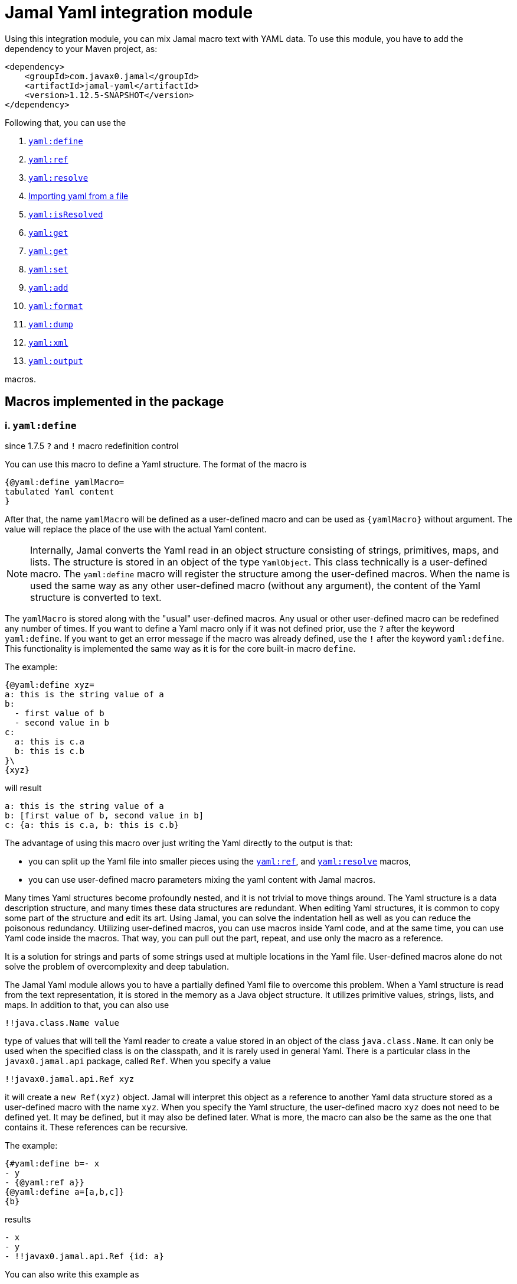 = Jamal Yaml integration module




Using this integration module, you can mix Jamal macro text with YAML data.
To use this module, you have to add the dependency to your Maven project, as:

[source,xml]
----
<dependency>
    <groupId>com.javax0.jamal</groupId>
    <artifactId>jamal-yaml</artifactId>
    <version>1.12.5-SNAPSHOT</version>
</dependency>
----

Following that, you can use the


. <<define,`yaml:define`>>
. <<ref,`yaml:ref`>>
. <<resolve,`yaml:resolve`>>
. <<import,Importing yaml from a file>>
. <<isResolved,`yaml:isResolved`>>
. <<get,`yaml:get`>>
. <<get,`yaml:get`>>
. <<set,`yaml:set`>>
. <<add,`yaml:add`>>
. <<format,`yaml:format`>>
. <<dump,`yaml:dump`>>
. <<xml,`yaml:xml`>>
. <<output,`yaml:output`>>


macros.

== Macros implemented in the package

[[define]]
=== i. `yaml:define`

since 1.7.5 `?` and `!` macro redefinition control

You can use this macro to define a Yaml structure.
The format of the macro is

[source]
----
{@yaml:define yamlMacro=
tabulated Yaml content
}
----

After that, the name `yamlMacro` will be defined as a user-defined macro and can be used as `{yamlMacro}` without argument.
The value will replace the place of the use with the actual Yaml content.

NOTE: Internally, Jamal converts the Yaml read in an object structure consisting of strings, primitives, maps, and lists.
The structure is stored in an object of the type `YamlObject`.
This class technically is a user-defined macro.
The `yaml:define` macro will register the structure among the user-defined macros.
When the name is used the same way as any other user-defined macro (without any argument), the content of the Yaml structure is converted to text.

The `yamlMacro` is stored along with the "usual" user-defined macros.
Any usual or other user-defined macro can be redefined any number of times.
If you want to define a Yaml macro only if it was not defined prior, use the `?` after the keyword `yaml:define`.
If you want to get an error message if the macro was already defined, use the `!` after the keyword `yaml:define`.
This functionality is implemented the same way as it is for the core built-in macro `define`.

The example:

[source]
----
{@yaml:define xyz=
a: this is the string value of a
b:
  - first value of b
  - second value in b
c:
  a: this is c.a
  b: this is c.b
}\
{xyz}
----

will result

[source]
----
a: this is the string value of a
b: [first value of b, second value in b]
c: {a: this is c.a, b: this is c.b}
----


The advantage of using this macro over just writing the Yaml directly to the output is that:

* you can split up the Yaml file into smaller pieces using the <<ref,`yaml:ref`>>, and <<resolve,`yaml:resolve`>> macros,

* you can use user-defined macro parameters mixing the yaml content with Jamal macros.

Many times Yaml structures become profoundly nested, and it is not trivial to move things around.
The Yaml structure is a data description structure, and many times these data structures are redundant.
When editing Yaml structures, it is common to copy some part of the structure and edit its art.
Using Jamal, you can solve the indentation hell as well as you can reduce the poisonous redundancy.
Utilizing user-defined macros, you can use macros inside Yaml code, and at the same time, you can use Yaml code inside the macros.
That way, you can pull out the part, repeat, and use only the macro as a reference.

It is a solution for strings and parts of some strings used at multiple locations in the Yaml file.
User-defined macros alone do not solve the problem of overcomplexity and deep tabulation.

The Jamal Yaml module allows you to have a partially defined Yaml file to overcome this problem.
When a Yaml structure is read from the text representation, it is stored in the memory as a Java object structure.
It utilizes primitive values, strings, lists, and maps.
In addition to that, you can also use

[source,yaml]
----
!!java.class.Name value
----

type of values that will tell the Yaml reader to create a value stored in an object of the class `java.class.Name`.
It can only be used when the specified class is on the classpath, and it is rarely used in general Yaml.
There is a particular class in the `javax0.jamal.api` package, called `Ref`.
When you specify a value

[source,yaml]
----
!!javax0.jamal.api.Ref xyz
----

it will create a `new Ref(xyz)` object.
Jamal will interpret this object as a reference to another Yaml data structure stored as a user-defined macro with the name `xyz`.
When you specify the Yaml structure, the user-defined macro `xyz` does not need to be defined yet.
It may be defined, but it may also be defined later.
What is more, the macro can also be the same as the one that contains it.
These references can be recursive.

The example:
[source]
----
{#yaml:define b=- x
- y
- {@yaml:ref a}}
{@yaml:define a=[a,b,c]}
{b}
----

results

[source]
----
- x
- y
- !!javax0.jamal.api.Ref {id: a}
----


You can also write this example as

[source]
----
{@yaml:define b=- x
- y
- !!javax0.jamal.api.Ref a}{@comment DON'T DO THIS!}
{@yaml:define a=[a,b,c]}
{b}
----

resulting in the same output

[source]
----
- x
- y
- !!javax0.jamal.api.Ref {id: a}
----


NOTE: You can notice that the macro `a` referenced from `b` is defined later than `b`.

Having these references with Jamal specific class types is of no general use.
Their value is that Jamal can resolve them by converting the references to the content of the named macro.
When you invoke the built-in macro `yaml:resolve`, these references will be replaced with their actual value.

The same example as above, but resolving the Yaml macro before using it

[source]
----
{#yaml:define b=- x
- y
- {@yaml:ref a}}
{@yaml:define a=[a,b,c]}
{@yaml:resolve b}
{b}
----

will result

[source]
----
- x
- y
- [a, b, c]
----


When you invoke `yaml:resolve`, all the referenced Yaml macros have to be defined.

Using this reference possibility, you can have several small Yaml fragments possibly referencing each others using the `!!javax0.jamal.api.Ref`.
When the small segments are done, you can apply `yaml:resolve` on the root one and create the output.

[NOTE]
====
When processing Yaml input, you can use the `{` and `}` characters as macro opening and macro closing strings.
When you edit a Yaml file, you do not usually use the JSON-compatible `{ ... }` format for mapped values.
However, when you use a user-defined, named Yaml content, like `{yamlMacro}`, it is likely to happen that the underlying rendering will generate a textual representation of the Yaml data, which contains `{` and `}` characters.
The values of the user-defined macros are evaluated after they were dereferenced.
The Yaml macros are exempt from this.
These user defined macros are defined verbatim, like a normal user defined macro was defined using the `~` character after the `define` keyword.
The evaluation is not needed because Yaml data hardly ever contain Jamal macros to be processed.
The `{` and `}` characters may also cause a problem for Jamal.
Precisely, it would interpret the first identifier following the `{` character as a user-defined macro.
It will not find it.
Even if it found it, it would not likely to properly evaluate.

One solution to this problem is to use a different opening and closing string that does not appear inside the Yaml output.
If you can find one for your application, you can go for it.
Usually, you cannot guarantee that none of the string fields will contain the macro opening string.
The safe solution is that these macros are defined my the Yaml built-in macros as verbatim.
If you need to evaluate the content of the Yaml structure with embedded macros you have to use the `{!yamlMacro}` format.

For more information on macro evaluation order, see the core documentation of Jamal.
====

[[ref]]
=== ii. `yaml:ref`


Use this macro to reference another Yaml definition.
The implementation of a reference is an object, instance of the class `javax0.jamal.api.Ref`.
It, however, is a Java-specific way.
You can reference another user defined Yaml definition in the form:

[source]
----
{@yaml:define x=
a: this is a string
b: !!javax0.jamal.api.Ref xyz}
----

It is more readable if you write:

[source]
----
{#yaml:define x=
a: this is a string
b: {@yaml:ref xyz}}
----

NOTE: In this case, the `{\#yaml:define...}` macro starts with the `#` character because the macro `{@yaml:ref...}`, inside it, has to be evaluated.

There is no guarantee that the implementation to reference another named, user-defined Yaml fragment will be compatible with the current implementation.
Using the `yaml:ref` macro is the safe approach because it will always generate the Yaml reference sequence recognized by `yaml:resolve`.

[[resolve]]
=== iii. `yaml:resolve`


Use this macro to resolve one or more user-defined Yaml macro.

The format of the macro is

[source]
----
{@yaml:resolve macroName1, macroName2, ..., macroNameX}
----


User-defined Yaml macros created using the <<define,`yaml:define`>> or <<import,`yaml:import`>> macros may reference other user-defined Yaml macros.
When you invoke the macro `yaml:resolve`, it will replace the references in the Yaml macro content with the content of the Yaml macro it references.
The resolving process is recursive.
If there are any references in the referenced Yaml macro, it will also be resolved.
After resolving a macro `xyz` that references the macro `aqt`, the macro `aqt` will also be resolved.
In some rare cases, this should not happen.
If the referenced Yaml macros should not de resolved, then the option `yamlReferenceClone` should be set using the macro `{@option yamlReferenceClone}`.
This option also has a local parameter alias, `clone`, that can be used between `(` and `)` as a macro option.

The example

[source]
----
{@yaml:define a=[ a, b ,c ]}
{#yaml:define aqt=z: {@yaml:ref a}}
{#yaml:define xyz=
a: 1
b: 3
c: {@yaml:ref aqt}}
{@yaml:resolve (clone) xyz}
Resolved:
{xyz}
Not resolved:
{aqt}
----

will result

[source]
----
Resolved:
a: 1
b: 3
c:
  z: [a, b, c]

Not resolved:
z: !!javax0.jamal.api.Ref {id: a}
----


This process will not change the value of the macro `aqt`.
In this case, the resolving process will create a copy of the referenced macro, and it will resolve the copy recursively.
That way, `xyz` is still fully resolved and ready to be used.

The same example doing the resolve without the `clone` option, however

[source]
----
{@yaml:define a=[ a, b ,c ]}
{#yaml:define aqt=z: {@yaml:ref a}}
{#yaml:define xyz=
a: 1
b: 3
c: {@yaml:ref aqt}}
{@yaml:resolve xyz}
Resolved:
{xyz}
Also resolved:
{aqt}
----

will result

[source]
----
Resolved:
a: 1
b: 3
c:
  z: [a, b, c]

Also resolved:
z: [a, b, c]
----


NOTE: When a macro is resolved, it will remember that it was already resolved and will not execute the resolve process anymore.
It also means that calling `yaml:resolve` with the `clone` option on `xyz` and then calling it again without it will not resolve the referenced `aqt`.
Unless you have a specific need, use the `yaml:resolve` macro without cloning.

There is another option that alters the behaviour of the resolving process.
This is `yamlResolveCopy` with the alias `copy`.
This option creates a copy of the referenced structures, cloned or not.
To understand this we can have a look at the following example:

[source]
----
{@yaml:define a=[ a, b ,c ]}
{#yaml:define aqt=z: {@yaml:ref a}
y: {@yaml:ref a}
}
{@yaml:resolve aqt}
{aqt}
----

will result

[source]
----
z: &id001 [a, b, c]
y: *id001
----


When the underlying Snake Yaml library generates the text format of the Yaml data it realizes that both `z` and `y` fields refer to the same object.
Thus, SnakeYaml generates a label, something like `&id001` at the first occurrence and instead of repeating the same structure it on second occasion it only references that as `*id001`.
The resolving process can circumvent this creating a copy for every reference.

[source]
----
{@yaml:define a=[ a, b ,c ]}
{#yaml:define aqt=z: {@yaml:ref a}
y: {@yaml:ref a}
}
{@yaml:resolve (copy) aqt}
{aqt}
----

will result

[source]
----
z: [a, b, c]
y: [a, b, c]
----


Note that `copy` and `clone` are not the same.
You can use the `clone` option together or without `copy` and also the other way around.
The implementation of copy resolution can handle recursive data structures and it will generate references into the output.

For example

[source]
----
{#yaml:define a=[ a, b ,c, {@yaml:ref a}]}
{@yaml:resolve (copy clone) a}
{a}
----

works as expected

[source]
----
&id001
- a
- b
- c
- *id001
----


However, when trying to resolve the following:

[source]
----
{#yaml:define a=[ a, b ,c, {@yaml:ref a}, {@yaml:ref a}]}
{@try! {@yaml:resolve (copy clone) a}}
{a}
----

then the result is

[source]
----
Jamal source seems to have infinite recursion
- a
- b
- c
- !!javax0.jamal.api.Ref {id: a}
- !!javax0.jamal.api.Ref {id: a}
----


Here we got an error message from the macro `try`, and the Yaml structure stored in `a` remained unresolved.

[[Import]]
==== iv. Importing yaml from a file


There is no import macro to read Yaml formatted data from a file.
If you want to read data from a file, you should combine the `yaml:define` and the core `include` macros.
For example, there is a resource file `src/test/resources/sample.yaml` in the project where this documentation is compiled.
It can be referenced from the test execution, which also converts this document as `res:sample.yaml`.
The content of this file is

[source]
----
# this is a sample Yaml file that the test TestImport.jyt imports
# note that this file is a pure YAML file and no Jamal macros are in it
&id
a: this is a
b: this is b
c:
  - 1
  - 2
  - 3
  - 5
q: *id
----

You can use the following structure to read it from the file and assign the Yaml data to the macro `aqt`:


[source]
----
{#yaml:define aqt={@include [verbatim] res:sample.yaml}}
{aqt}
----


which will result

[source]
----
&id001
a: this is a
b: this is b
c: [1, 2, 3, 5]
q: *id001
----


The file has to be a Yaml formatted file, and it should not contain any Jamal macro.
(If it does, it will be treated as raw data and will not be macro processed by Jamal.)
If you want to read a Jamal formatted Yaml file, you must include it using the core `include` macro without the `[verbatim]` option.

NOTE: The built-in core macros use the `[` and `]` characters to enclose the options.
Other packages usually use `(` and `)`.

The file `src/test/resources/sample.yaml.jam` contains Jamal macros:

[source]
----
# this is a sample Yaml file that the test TestImport imports
# note that this file is a pure YAML file and no Jamal macros are in it
# contains user defined macro reference `a`
&id
a: this is {a}
b: this is b
c:
  - 1
  - 2
  - 3
  - 5
q: *id
----

You can include it with evaluation using the following macro sequence.

[source]
----
{@define a=wuff wuff}
{#yaml:define h={@include res:sample.yaml.jam}}
{h}
----


which will result:

[source]
----
&id001
a: this is wuff wuff
b: this is b
c: [1, 2, 3, 5]
q: *id001
----


[[isResolved]]
=== v. `yaml:isResolved`


The macro `yaml:isResolved` results `true` or `false` if the Yaml macro given as argument is either resolved or not.
The syntax of the macro is

[source]
----
{@yaml:isResolved macro_name}
----

Example:

[source]
----
{@yaml:define a=
a: this is a
b: this is b
}
{@yaml:isResolved a}
{@yaml:resolve a}\
{@yaml:isResolved a}
----

results

[source]
----
false
true
----


Note that the example Yaml structure does not need resolution.
This macro does not test the structure.
It simply tells that the structure went through the resolve process or not.

Usually there is narrow use of this macro.
There is no penalty invoking <<resolve,`yaml:resolve`>> on a structure that was already resolved.
The macro resolve does not re-run the resolution process for a structure that was already resolved.
Other macros that need resolved structures automatically invoke resolving.

[[get]]
=== vi. `yaml:get`


This macro will fetch one value from a Yaml structure.
This can be useful when you want to document some configuration or other data structure that is present as a Yaml file in your project.
In that case you can import the Yaml structure into your Jamal document and refer individual values in it.
The format of the macro is:

[source]
----
{@yaml:get (from=yamlMacro) OGNL-PATH}
----

The option `from` names a Yaml user defined macro, where the Yaml structure was loaded.
It can also be defined outside as a user defined macro of the name `yamlDataSource`.
This is useful when you want to retrieve multiple values from the same data structure.

The `OGNL-PATH` is a Object Graph Navigation Library Path.
The functionality to fetch a value is implemented using the Apache Commons OGNL library.
For more information about the OGNL language visit the web site https://commons.apache.org/proper/commons-ognl/index.html.

When getting a value out of a Yaml user defined macro the macro will automatically be resolved.
The resolution can be cloning or in-place.
To control the resolution process the same options can be used as for the <<resolve,`yaml:resolve`>> macro.

===== Examples

[source]
----
{@yaml:define a=
a: alma
b:
  c: 3
  d:
    - 1
    - 2
    - q:
        h: deep h}
{@yaml:get (from=a) b.d[2].q.h}
----

will result

[source]
----
deep h
----


[[set]]
=== vii. `yaml:set`


The macro `yaml:set` can define a yaml user defined macro from an already existing yaml macro.
It is similar to `yaml:define` but this macro does not parse a text and interpret it as yaml formatted text.
Instead, it uses an already defined yaml user defined macro and uses some part of it, and it assignes that to a new user defined macro name.

The syntax of the macro is

[source]
----
{@yaml:set (options) macroName=OGNL}
----

* The `options` are the same as in the macro `yaml:get`:

 ** `yamlResolveClone` (alias `clone`) to clone
 ** `yamlResolveCopy` (alias `copy`) to copy resolve
 ** `yamlDataSource` (alias `from`) the name of the user defined macro which is the source of the data

If the `from` value is missing then the macro interprets the `OGNL` expression using the start of it as the name of the macro.
It has to have the form `/macroname.` at the start.
The identifier between the starting `/` and the `.` is used as the name of the macro from which the data is to be fetched.
The `macroName` is the name of the macro to assign the new object value.

===== Example

[source]
----
{@yaml:define a=
a: alma
b:
  c: 3
  d:
    - 1
    - 2
    - q:
        h: deep h}
{@yaml:set s=/a.b.d[2].q.h}
{@yaml:set (from=a) r=b.d[2].q.h}
{s}
{r}
----

will result

[source]
----
deep h

deep h
----



[[add]]
=== viii. `yaml:add`


The macro `yaml:add` can modify an already parsed Yaml data structure.
You can add elements to lists or maps inside the Yaml structure.
The syntax of the macro is

[source]
----
{@yaml:add options
yaml data structure
}
----

The yaml data structure is the textual representation of the Yaml data to be hooked on the already existing data structure.
The options present on the same line as the macro keyword `yaml:add` and the yaml data structure starts on the second line.
The possible options are:

* `yamlDataTarget` (alias `to`) must be specified and should define the point where the new data structure is added.
The keyword `yamlDataTarget` can also be a user defined macro.
The alias `to` can only be used in the macro use.
Using `yamlDataTarget` defined as a user-defined macro makes sense when there are several additions to the same point.
The format of the option is `macroName.ognl expression`.
The name of the macro that holds the current data structure to be modified is at the start of the `to` string.
It is separated by a `.` dot character from the Ognl expression that identifies the part of the structure to be modified.
If there is no `.` in this parameter then the root of the structure is used.

* `key` should only be specified when adding new data to a `Map`.
The value of this option will be the key used in the `Map`.
If data with the key already exists it will be overwritten.
It is an error to specify a `key` when adding value to a data point, which is a list.

* `flat` or `flatten` will decompose the Yaml structure before adding to the data point in the original yaml.
Adding values to a `Map` then the top level of the Yaml structure to be added also has to be `Map`.
Adding values to a `List` then the top level of the Yaml structure to be added also has to be `List`.
Adding a `Map` this way the key value pairs of the map will be added to the original Yaml map.
Adding a `List` this way the values of the list will be appended to the original Yaml list.
When this option is specified it is an error to specify any `key` since in this case the keys of the map will be used.

==== Examples

===== Adding a value to the top level Map

This example adds a new value to the root of the Yaml structure.

[source]
----
{@yaml:define a=
a: this is a simple Yaml with a top level Map
}
{@yaml:add to=a key=b
this is the value to be added to yaml structure a
}
{a}
----

will result:

[source]
----
{a: this is a simple Yaml with a top level Map, b: this is the value to be added to
    yaml structure a}
----


===== Adding element to a Map in the Yaml structure

In this example the value is added to the value of the map from the top level named `b`.

[source]
----
{@yaml:define a=
a: this is a simple Yaml with a top level Map
b: {}
}
{@yaml:add to=a.b key=c
this is the value to be added to yaml structure a
}
{a}
----

will result:

[source]
----
a: this is a simple Yaml with a top level Map
b: {c: this is the value to be added to yaml structure a}
----


===== Using flat to add multiple elements to a Map

This example will add multiple elements to a map inside the yaml structure.

[source]
----
{@yaml:define docker=
version: "3.6"
services:
  jamal-mongodb:
    build:
      args:
        dump_dir: dump
      context: ./config-dev/mongodb
    container_name: zrch-mongodb
    environment:
      - TZ=Europe/Zurich
    image: zrch/mongodb:1.0.1-dev
    labels:
      com.javax0.jamal.description: "Persistence service."
      com.javax0.jamal.is-production: "false"
    ports:
      - "27017:27017"
}
{@yaml:add to=docker.services["jamal-mongodb"].labels flat
com.javax0.jamal.title: "Non-relational DB Instance"
com.javax0.jamal.sizing: 1000
com.javax0.jamal.nodeType: primary
}
{docker}
----

will result:

[source]
----
version: '3.6'
services:
  jamal-mongodb:
    build:
      args: {dump_dir: dump}
      context: ./config-dev/mongodb
    container_name: zrch-mongodb
    environment: [TZ=Europe/Zurich]
    image: zrch/mongodb:1.0.1-dev
    labels: {com.javax0.jamal.description: Persistence service., com.javax0.jamal.is-production: 'false',
      com.javax0.jamal.title: Non-relational DB Instance, com.javax0.jamal.sizing: 1000,
      com.javax0.jamal.nodeType: primary}
    ports: ['27017:27017']
----


===== Adding elements to an array

This example adds one element to an array.
The added element itself is an array.
It is not flattened

[source]
----
{@yaml:define a=
- this is a simple Yaml with a top level Map
- kukuruc
}
{@yaml:add to=a
- this is one element
- this is the second element}
{a}
----

will result:

[source]
----
- this is a simple Yaml with a top level Map
- kukuruc
- [this is one element, this is the second element]
----


If we use flattening we get different result

[source]
----
{@yaml:define a=
- this is a simple Yaml with a top level Map
- kukuruc
}
{@yaml:format flowStyle=BLOCK}
{@yaml:add to=a flatten
- this is one element
- this is the second element
}
{a}
----

will result:

[source]
----
- this is a simple Yaml with a top level Map
- kukuruc
- this is one element
- this is the second element
----


[[format]]
=== ix. `yaml:format`


This macro can be used to set the options for Snake Yaml.
The format of the macro is

[source]
----
{@yaml:format options}
----

The options of the macro are

* `allowUnicode`
 specify whether to emit non-ASCII printable Unicode characters.
* `canonical`
 force the emitter to produce a canonical YAML document.
* `explicitEnd`
 force to add `...` at the end of the Yaml data
* `explicitStart`
 force to ass `---` at the start of the yaml data
* `prettyFlow`
 instruct the output to follow pretty flow
* `splitLines`
 instruct the output to split too long lines
* `defaultFlowStyle`
 the flow style can be `FLOW`, `BLOCK` or `AUTO`
* `defaultScalarStyle`
 the scalar style can be `DOUBLE_QUOTED`, `SINGLE_QUOTED`, `LITERAL`, `FOLDED`, or `PLAIN`,
* `lineBreak`
 the output line break can be `WIN`, `MAC`, or `UNIX`
* `indent`
 sets the indentation size, should be max 10
* `indicatorIndent`
* `width`
 sets the desired width



Each of these options have a `setXXX` counterpart in SnakeYaml `DumperOption` class.
``setXXX`` methods with boolean argument need boolean option in this macro.
Similarly, methods with in argument need integer options.
Those options that have an enum `setXXX` counterpart should use the name of the individual enum values.

==== Examples

In these example we will use the yaml structure:

[source]
----
{@yaml:define yaml=
a: this is a euuu
b: this is b
bb:
  h:
    z:
      t: t34 panzer
c:
- 1
- 2
- |
  this is
    a multi
  line
  string with one fairly long line that will be split 0000000000 1111111111 2222222222 3333333333 4444444444 5555555555 66666666666
k: 3
h: [1,2,3]
}
{@yaml:format}{@comment this is resetting all previous formatting}
{yaml}
----

It prints as the following without specifying any format:

[source]
----
a: this is a euuu
b: this is b
bb:
  h:
    z: {t: t34 panzer}
c:
- 1
- 2
- |
  this is
    a multi
  line
  string with one fairly long line that will be split 0000000000 1111111111 2222222222 3333333333 4444444444 5555555555 66666666666
k: 3
h: [1, 2, 3]
----


===== Allow Unicode

`allowUnicode` instructs the snake yaml output to include the unicode characters into the output instead of using escape sequences in string.

[source]
----
{@yaml:format allowUnicode}
{yaml}
----

[source]
----
a: this is a euuu
b: this is b
bb:
  h:
    z: {t: t34 panzer}
c:
- 1
- 2
- |
  this is
    a multi
  line
  string with one fairly long line that will be split 0000000000 1111111111 2222222222 3333333333 4444444444 5555555555 66666666666
k: 3
h: [1, 2, 3]
----


===== Canonical

The option `canonical` instructs snake yaml to output the structure in a canonical format.

[source]
----
{@yaml:format canonical}
{yaml}
----

[source]
----
---
!!map {
  ? !!str "a"
  : !!str "this is a euuu",
  ? !!str "b"
  : !!str "this is b",
  ? !!str "bb"
  : !!map {
    ? !!str "h"
    : !!map {
      ? !!str "z"
      : !!map {
        ? !!str "t"
        : !!str "t34 panzer",
      },
    },
  },
  ? !!str "c"
  : !!seq [
    !!int "1",
    !!int "2",
    !!str "this is\n  a multi\nline\nstring with one fairly long line that will be split 0000000000 1111111111 2222222222 3333333333 4444444444 5555555555 66666666666\n",
  ],
  ? !!str "k"
  : !!int "3",
  ? !!str "h"
  : !!seq [
    !!int "1",
    !!int "2",
    !!int "3",
  ],
}
----


===== Explicit Start and End

The option `explicitStart` and `explicitEnd` instructs snake yaml to output the starting `---` and ending `...` characters.

[source]
----
{@yaml:format explicitEnd explicitStart}
{yaml}
----

[source]
----
---
a: this is a euuu
b: this is b
bb:
  h:
    z: {t: t34 panzer}
c:
- 1
- 2
- |
  this is
    a multi
  line
  string with one fairly long line that will be split 0000000000 1111111111 2222222222 3333333333 4444444444 5555555555 66666666666
k: 3
h: [1, 2, 3]
...
----


===== prettyFlow

The option `prettyFlow` instructs snake yaml to output the yaml structure in pretty flow.

[source]
----
{@yaml:format prettyFlow}
{yaml}
----

[source]
----
a: this is a euuu
b: this is b
bb:
  h:
    z: {
      t: t34 panzer
    }
c:
- 1
- 2
- |
  this is
    a multi
  line
  string with one fairly long line that will be split 0000000000 1111111111 2222222222 3333333333 4444444444 5555555555 66666666666
k: 3
h: [
  1,
  2,
  3
]
----


===== splitLines

The option `splitLines` instructs snake yaml to output the yaml structure in pretty flow.

[source]
----
{@yaml:format splitLines}
{yaml}
----

For some reason it does not split the lines

[source]
----
a: this is a euuu
b: this is b
bb:
  h:
    z: {t: t34 panzer}
c:
- 1
- 2
- |
  this is
    a multi
  line
  string with one fairly long line that will be split 0000000000 1111111111 2222222222 3333333333 4444444444 5555555555 66666666666
k: 3
h: [1, 2, 3]
----


===== Flow Style

[source]
----
{@yaml:format flowStyle=FLOW}
FLOW
{yaml}
{@yaml:format flowStyle=BLOCK}
BLOCK
{yaml}
{@yaml:format flowStyle=AUTO}
AUTO
{yaml}
----

[source]
----
FLOW
{a: this is a euuu, b: this is b, bb: {h: {z: {t: t34 panzer}}}, c: [1, 2, "this is\n  a multi\nline\nstring with one fairly long line that will be split 0000000000 1111111111 2222222222 3333333333 4444444444 5555555555 66666666666\n"], k: 3, h: [1, 2, 3]}


BLOCK
a: this is a euuu
b: this is b
bb:
  h:
    z:
      t: t34 panzer
c:
- 1
- 2
- |
  this is
    a multi
  line
  string with one fairly long line that will be split 0000000000 1111111111 2222222222 3333333333 4444444444 5555555555 66666666666
k: 3
h:
- 1
- 2
- 3


AUTO
a: this is a euuu
b: this is b
bb:
  h:
    z: {t: t34 panzer}
c:
- 1
- 2
- |
  this is
    a multi
  line
  string with one fairly long line that will be split 0000000000 1111111111 2222222222 3333333333 4444444444 5555555555 66666666666
k: 3
h: [1, 2, 3]
----


===== Scalar Style

[source]
----
{@yaml:format scalarStyle=DOUBLE_QUOTED}
DOUBLE_QUOTED
{yaml}
{@yaml:format scalarStyle=SINGLE_QUOTED}
SINGLE_QUOTED
{yaml}
{@yaml:format scalarStyle=LITERAL}
LITERAL
{yaml}
{@yaml:format scalarStyle=FOLDED}
FOLDED
{yaml}
{@yaml:format scalarStyle=PLAIN}
PLAIN
{yaml}
----

[source]
----
DOUBLE_QUOTED
"a": "this is a euuu"
"b": "this is b"
"bb":
  "h":
    "z":
      "t": "t34 panzer"
"c":
- !!int "1"
- !!int "2"
- "this is\n  a multi\nline\nstring with one fairly long line that will be split 0000000000 1111111111 2222222222 3333333333 4444444444 5555555555 66666666666\n"
"k": !!int "3"
"h":
- !!int "1"
- !!int "2"
- !!int "3"


SINGLE_QUOTED
'a': 'this is a euuu'
'b': 'this is b'
'bb':
  'h':
    'z':
      't': 't34 panzer'
'c':
- !!int '1'
- !!int '2'
- "this is\n  a multi\nline\nstring with one fairly long line that will be split 0000000000 1111111111 2222222222 3333333333 4444444444 5555555555 66666666666\n"
'k': !!int '3'
'h':
- !!int '1'
- !!int '2'
- !!int '3'


LITERAL
"a": |-
  this is a euuu
"b": |-
  this is b
"bb":
  "h":
    "z":
      "t": |-
        t34 panzer
"c":
- !!int |-
  1
- !!int |-
  2
- |
  this is
    a multi
  line
  string with one fairly long line that will be split 0000000000 1111111111 2222222222 3333333333 4444444444 5555555555 66666666666
"k": !!int |-
  3
"h":
- !!int |-
  1
- !!int |-
  2
- !!int |-
  3


FOLDED
"a": >-
  this is a euuu
"b": >-
  this is b
"bb":
  "h":
    "z":
      "t": >-
        t34 panzer
"c":
- !!int >-
  1
- !!int >-
  2
- >
  this is
    a multi
  line

  string with one fairly long line that will be split 0000000000 1111111111 2222222222 3333333333 4444444444 5555555555 66666666666
"k": !!int >-
  3
"h":
- !!int >-
  1
- !!int >-
  2
- !!int >-
  3


PLAIN
a: this is a euuu
b: this is b
bb:
  h:
    z: {t: t34 panzer}
c:
- 1
- 2
- |
  this is
    a multi
  line
  string with one fairly long line that will be split 0000000000 1111111111 2222222222 3333333333 4444444444 5555555555 66666666666
k: 3
h: [1, 2, 3]
----


===== Indenting

[source]
----
{@yaml:format indent=5}
{yaml}
----

[source]
----
a: this is a euuu
b: this is b
bb:
     h:
          z: {t: t34 panzer}
c:
- 1
- 2
- |
     this is
       a multi
     line
     string with one fairly long line that will be split 0000000000 1111111111 2222222222 3333333333 4444444444 5555555555 66666666666
k: 3
h: [1, 2, 3]
----


===== Width

[source]
----
{@yaml:format width=20}
{yaml}
----

[source]
----
a: this is a euuu
b: this is b
bb:
  h:
    z: {t: t34 panzer}
c:
- 1
- 2
- |
  this is
    a multi
  line
  string with one fairly long line that will be split 0000000000 1111111111 2222222222 3333333333 4444444444 5555555555 66666666666
k: 3
h: [1, 2, 3]
----


[[dump]]
=== x. `yaml:dump`


The macro `yaml:dump` can dump the Yaml data structure to a file.
The format of the macro is

[source]
----
{@yaml:dump yamlMacro to file_name}
----

where `yamlMacro` is the name of the macro that holds the Yaml data structure.
`file_name` is the name of the file where the Yaml formatted content is to be written.
The `to` separating them is a keyword to ease readability.
The following structure presents an example:

[source]
----
{@yaml:define x=[a,b,c]}
{@yaml:dump x to ./target/dump.yaml}
{@include [verbatim] ./target/dump.yaml}
----

will result

[source]
----
[a, b, c]
----


There is no reason to dump an unresolved structure into a file.
If the macro to be dumped to the file was not yet resolved, it will be resolved.
The resolution process will be in-place unless the option `yamlResolveClone` (alias `clone`) is used before the name of the macro between `(` and `)` characters.

[source]
----
{@yaml:dump (clone) x to ./target/dump.yaml}
----


[[xml]]
=== xi. `yaml:xml`


The macro `yaml:xml` converts a Yaml structure to XML format.
The format of the macro is:

[source]
----
{@yaml:xml (options) yamlMacroName}
----

Here `yamlMacroName` is the name of a Yaml macro that was defined using `yaml:define`.
Before converting, the Yaml structure will be resolved in case it was not resolved yet.
For this the options `clone` and `copy` can be specified.
For more information in these options see the macro documentation of `yaml:resolve`.

In addition to these options you can use the options

* `yamlXmlTopTag` (alias `tag`) can specify the name of the top level tag of the XML.
The default value is `xml`

* `yamlXmlAttributes` (alias `attributes`) can specify extra attributes for the top level XML tag.
The default value is not to specify any attribute for the top level tag.

The maps from the Yaml structure the (key,value) elements will be converted to the XML

[source,xml]
----
<key>value</key>
----

structure.

Here `value` can be another map, a list or something else represented as a string.
For example:

[source]
----
{@yaml:define z=
tagValues:
  a: 1
  b: 2
  c: 3}
{#xmlFormat {@yaml:xml (tag="tag" attributes="a=\"53\"")z}}
----

will be converted to

[source]
----
<?xml version="1.0" encoding="UTF-8" standalone="no"?>
<tag a="53">
    <tagValues>
        <a>1</a>
        <b>2</b>
        <c>3</c>
    </tagValues>
</tag>
----


You can also specify attributes, use of CDATA and tag names for list elements using special classes.
Jamal contains five classes, which can be referred to in Yaml files, and they are treated special during the XML conversion.
When referring to the class it has to use the fully qualified class name with the `!!` prefix as in the list below.

* `!!javax0.jamal.api.Xml$ATTR` will be used as an attribute for the tag containing this object.
When the containing object is a map, the `ATTR` object can be a simple string, or it can be a map.
When the `ATTR` is a simple string, the key of it will be used as attribute name.
If the `ATTR` object is a member of an array then it can only be a map.
When the `ATTR` object is a map then the keys and values will be used as attribute keys and values.
You have to use this form in a map if the name of the attribute is the same as one of the content keys.

* `!!javax0.jamal.api.Xml$TEXT` will be used as the text value for the tag containing this object.
In an ordinary situation this just happens when you specify a string.
In those cases there is no need for this class.
It is only needed when you specified an attribute for some object using an `ATTR` for an object, which is supposed to be a text.
To use the `ATTR` you had to specify the object as a Map already containing a key with the attribute.
When the conversion sees the `TEXT` object it knows that it must treat this Map as a special one and should convert it to a simple tag with a text content.
If you use this object type it has to be the last in the map.
Any further keys will result error.

* `!!javax0.jamal.api.Xml$CDATATEXT` is the same as the `TEXT`, but it will also enclose the text as CDATA.

* `!!javax0.jamal.api.Xml$CDATA` will instruct the converter to convert the actual node to CDATA.

* `!!javax0.jamal.api.Xml$TAG` can specify a TAG name for the list members.
The default behaviour is that a list will be converted to a `<As><A></A><A></A>...</As>` structure.
Here `As` is the plural form of a word, like `dependencies`.
The conversion will calculate the singular in the very simple way chopping off the last character.
In the example case it will be `dependencie`, which is eventually wrong.
To save the day a object `TAG` can be used.
The value of this object will be used as the tag for the list elements.
The `TAG` object can be interleaved with `ATTR` objects, but it should never be specified twice for the same list and it always should preceed the first "real" list member.
You MUST use a `TAG` if the enclosing object tag is a single character.

You can find examples of the use of these classes in the file link:/jamal-test/src/test/resources/javax0/jamal/test/yaml/TestXml.jyt[TestXml.jyt]

[source]
----
{@yaml:define z=
tagValues:
- a
- b
- c}
{#xmlFormat {@yaml:xml z}}
----

will be converted to

[source]
----
<?xml version="1.0" encoding="UTF-8" standalone="no"?>
<xml>
    <tagValues>
        <tagValue>a</tagValue>
        <tagValue>b</tagValue>
        <tagValue>c</tagValue>
    </tagValues>
</xml>
----


The tag names in the list is the same as the one containing the list with the last character chopped off.
The convention is that map members that contain lists should be some plural nouns having an extra 's' at the end.

If a list element is a list itself then the iterated tag value will be the same as the enclosing one chopping off another character again.
For example:

[source]
----
{@yaml:define z=
tagValues:
- a
- [x, y, z, k]
- c}
{#xmlFormat {@yaml:xml (tag=tagV)z}}
----

will be converted to

[source]
----
<?xml version="1.0" encoding="UTF-8" standalone="no"?>
<tagV>
    <tagValues>
        <tagValue>a</tagValue>
        <tagValue>
            <tagValu>x</tagValu>
            <tagValu>y</tagValu>
            <tagValu>z</tagValu>
            <tagValu>k</tagValu>
        </tagValue>
        <tagValue>c</tagValue>
    </tagValues>
</tagV>
----


There is a limitation in the Yaml structure.
Yaml structures can be recursive but XML cannot be.
In case the Yaml structure is recursive or too deep (by default 300) then Jamal will stop the evaluation.

NOTE: This macro was introduced in Jamal version 1.7.5.
The version had a major bug that rendered this macro unusable.
Version 1.7.6 extended the conversion from Yaml to XML making it possible to use CDATA sections, spefify tag names for lists and to add attributes to tags.

[[output]]
=== xii. `yaml:output`


The macro `yaml:output` redefines the output of the Jamal processing.
The format of the macro is:

[source]
----
{@yaml:output yamlMacro}
----

Here the `yamlMacro` is the name of a Yaml macro to be rendered as the final output of the Jamal processing.
It has to be defined at the end of the processing.
It also means that this macro has to be on the top level in the macro hierarchy.
In other words, it has to be a global macro.

When this macro is used, the output of the Jamal processing will be the Yaml formatted structure of the data held in the macro `yamlMacro`.
If this macro contained references and was not yet resolved, then it will be resolved.
Since this is the last step processing the whole Jamal structure following the entire process, usually there is no need for cloning.
If for any reason there is need for cloning then the `clone` option may be used on the command.
The command also supports the `copy` option.
